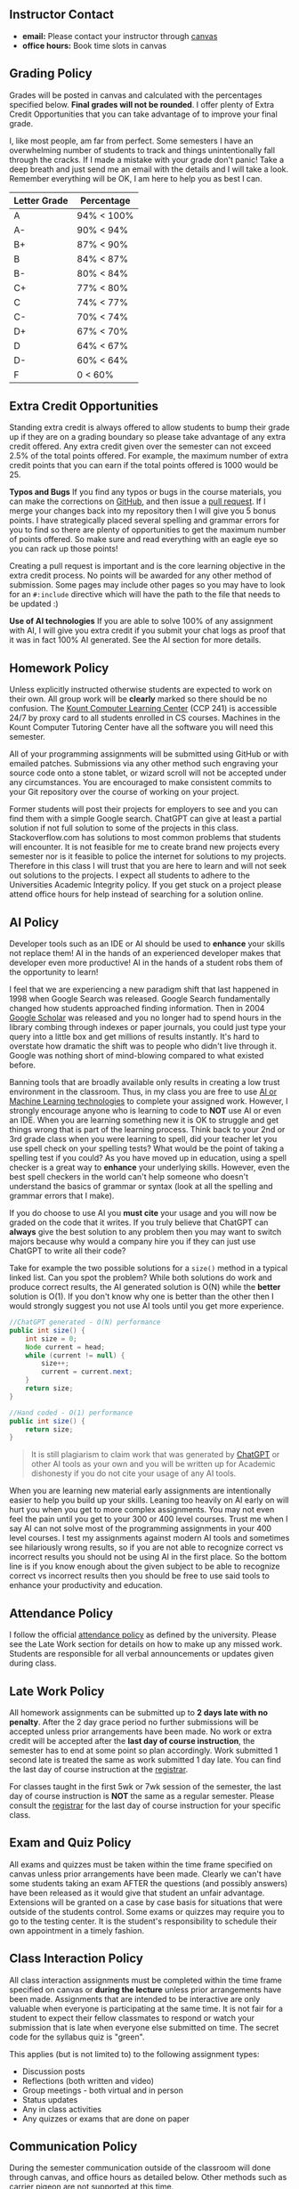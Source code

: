 ** Instructor Contact
:PROPERTIES:
:CUSTOM_ID: instructor-contact
:END:

- **email:** Please contact your instructor through [[https://community.canvaslms.com/t5/Student-Guide/How-do-I-send-a-message-to-a-user-in-a-course-in-the-Inbox-as-a/ta-p/502][canvas]]
- **office hours:** Book time slots in canvas

** Grading Policy
:PROPERTIES:
:CUSTOM_ID: grading-policy
:END:
Grades will be posted in canvas and calculated with the percentages specified below. *Final grades
will not be rounded*. I offer plenty of Extra Credit Opportunities that you can take advantage of to
improve your final grade.

I, like most people, am far from perfect. Some semesters I have an overwhelming number of students
to track and things unintentionally fall through the cracks. If I made a mistake with your grade
don't panic!  Take a deep breath and just send me an email with the details and I will take a
look. Remember everything will be OK, I am here to help you as best I can.

| Letter Grade | Percentage |
|--------------+------------|
| A            | 94% < 100% |
| A-           | 90% < 94%  |
| B+           | 87% < 90%  |
| B            | 84% < 87%  |
| B-           | 80% < 84%  |
| C+           | 77% < 80%  |
| C            | 74% < 77%  |
| C-           | 70% < 74%  |
| D+           | 67% < 70%  |
| D            | 64% < 67%  |
| D-           | 60% < 64%  |
| F            | 0 < 60%    |

** Extra Credit Opportunities
:PROPERTIES:
:CUSTOM_ID: extra-credit-opportunities
:END:
Standing extra credit is always offered to allow students to bump their grade up if they are on a
grading boundary so please take advantage of any extra credit offered. Any extra credit given over
the semester can not exceed 2.5% of the total points offered. For example, the maximum number of
extra credit points that you can earn if the total points offered is 1000 would be 25.

**Typos and Bugs** If you find any typos or bugs in the course materials, you can make the
corrections on [[https://github.com/shanep/shanep.github.io][GitHub]], and then issue a [[https://docs.github.com/en/pull-requests/collaborating-with-pull-requests/proposing-changes-to-your-work-with-pull-requests/creating-a-pull-request][pull request]]. If I merge your changes back into my
repository then I will give you 5 bonus points. I have strategically placed several spelling and
grammar errors for you to find so there are plenty of opportunities to get the maximum number of
points offered. So make sure and read everything with an eagle eye so you can rack up those points!

Creating a pull request is important and is the core learning objective in the extra credit
process. No points will be awarded for any other method of submission. Some pages may include other
pages so you may have to look for an =#:include= directive which will have the path to the file that
needs to be updated :)

**Use of AI technologies** If you are able to solve 100% of any assignment with AI, I will give you
extra credit if you submit your chat logs as proof that it was in fact 100% AI generated. See the
AI section for more details.

** Homework Policy
:PROPERTIES:
:CUSTOM_ID: homework-policy
:END:
Unless explicitly instructed otherwise students are expected to work on their own. All group work
will be *clearly* marked so there should be no confusion. The [[https://www.boisestate.edu/coen-cs/currentstudents/success-tutoring][Kount Computer Learning Center]]
(CCP 241) is accessible 24/7 by proxy card to all students enrolled in CS courses. Machines in the
Kount Computer Tutoring Center have all the software you will need this semester.

All of your programming assignments will be submitted using GitHub or with emailed
patches. Submissions via any other method such engraving your source code onto a stone tablet, or
wizard scroll will not be accepted under any circumstances. You are encouraged to make consistent
commits to your Git repository over the course of working on your project.

Former students will post their projects for employers to see and you can find them with a simple
Google search. ChatGPT can give at least a partial solution if not full solution to some of the
projects in this class. Stackoverflow.com has solutions to most common problems that students will
encounter. It is not feasible for me to create brand new projects every semester nor is it feasible
to police the internet for solutions to my projects. Therefore in this class I will trust that you
are here to learn and will not seek out solutions to the projects. I expect all students to adhere
to the Universities Academic Integrity policy. If you get stuck on a project please attend office
hours for help instead of searching for a solution online.

** AI Policy
:PROPERTIES:
:CUSTOM_ID: ai-policy
:END:
Developer tools such as an IDE or AI should be used to *enhance* your skills not replace them! AI in
the hands of an experienced developer makes that developer even more productive! AI in the hands of
a student robs them of the opportunity to learn!

I feel that we are experiencing a new paradigm shift that last happened in 1998 when Google Search
was released. Google Search fundamentally changed how students approached finding information. Then
in 2004 [[https://en.wikipedia.org/wiki/Google_Scholar][Google Scholar]] was released and you no longer had to spend hours in the library combing
through indexes or paper journals, you could just type your query into a little box and get millions
of results instantly. It's hard to overstate how dramatic the shift was to people who didn't live
through it. Google was nothing short of mind-blowing compared to what existed before.

Banning tools that are broadly available only results in creating a low trust environment in the
classroom. Thus, in my class you are free to use [[https://en.wikipedia.org/wiki/Skynet_(Terminator)][AI or Machine Learning technologies]] to complete
your assigned work. However, I strongly encourage anyone who is learning to code to *NOT* use AI or
even an IDE. When you are learning something new it is OK to struggle and get things wrong that is
part of the learning process. Think back to your 2nd or 3rd grade class when you were learning to
spell, did your teacher let you use spell check on your spelling tests? What would be the point of
taking a spelling test if you could? As you have moved up in education, using a spell checker is a
great way to *enhance* your underlying skills. However, even the best spell checkers in the world
can't help someone who doesn't understand the basics of grammar or syntax (look at all the spelling
and grammar errors that I make).

If you do choose to use AI you *must cite* your usage and you will now be graded on the code that it
writes. If you truly believe that ChatGPT can *always* give the best solution to any problem then
you may want to switch majors because why would a company hire you if they can just use ChatGPT to
write all their code?

Take for example the two possible solutions for a =size()= method in a typical linked list. Can you
spot the problem? While both solutions do work and produce correct results, the AI generated
solution is O(N) while the *better* solution is O(1). If you don't know why one is better than the
other then I would strongly suggest you not use AI tools until you get more experience.

#+begin_src java
//ChatGPT generated - O(N) performance
public int size() {
    int size = 0;
    Node current = head;
    while (current != null) {
        size++;
        current = current.next;
    }
    return size;
}
#+end_src

#+begin_src java
//Hand coded - O(1) performance
public int size() {
    return size;
}
#+end_src

#+begin_quote
It is still plagiarism to claim work that was generated by [[https://openai.com/blog/chatgpt][ChatGPT]] or other AI tools as your own and
you will be written up for Academic dishonesty if you do not cite your usage of any AI tools.
#+end_quote

When you are learning new material early assignments are intentionally easier to help you build up
your skills. Leaning too heavily on AI early on will hurt you when you get to more complex
assignments. You may not even feel the pain until you get to your 300 or 400 level courses. Trust me
when I say AI can not solve most of the programming assignments in your 400 level courses. I test my
assignments against modern AI tools and sometimes see hilariously wrong results, so if you are not
able to recognize correct vs incorrect results you should not be using AI in the first place. So the
bottom line is if you know enough about the given subject to be able to recognize correct vs
incorrect results then you should be free to use said tools to enhance your productivity and
education.

** Attendance Policy
:PROPERTIES:
:CUSTOM_ID: attendance-policy
:END:
I follow the official [[https://www.boisestate.edu/registrar/registration/attendance-policy/][attendance policy]] as defined by the university. Please see the Late Work
section for details on how to make up any missed work. Students are responsible for all verbal
announcements or updates given during class.

** Late Work Policy
:PROPERTIES:
:CUSTOM_ID: late-work-policy
:END:
All homework assignments can be submitted up to *2 days late with no penalty*. After the 2 day grace
period no further submissions will be accepted unless prior arrangements have been made. No work or
extra credit will be accepted after the *last day of course instruction*, the semester has to end at
some point so plan accordingly. Work submitted 1 second late is treated the same as work submitted 1
day late. You can find the last day of course instruction at the [[https://www.boisestate.edu/registrar/boise-state-academic-calendars/][registrar]].

For classes taught in the first 5wk or 7wk session of the semester, the last day of course
instruction is *NOT* the same as a regular semester.  Please consult the [[https://www.boisestate.edu/registrar/boise-state-academic-calendars/][registrar]] for the last day
of course instruction for your specific class.

** Exam and Quiz Policy
:PROPERTIES:
:CUSTOM_ID: exam-and-quiz-policy
:END:
All exams and quizzes must be taken within the time frame specified on canvas unless prior
arrangements have been made. Clearly we can't have some students taking an exam AFTER the questions
(and possibly answers) have been released as it would give that student an unfair advantage.
Extensions will be granted on a case by case basis for situations that were outside of the students
control. Some exams or quizzes may require you to go to the testing center. It is the student's
responsibility to schedule their own appointment in a timely fashion.

** Class Interaction Policy
:PROPERTIES:
:CUSTOM_ID: class-interaction-policy
:END:
All class interaction assignments must be completed within the time frame specified on canvas or
*during the lecture* unless prior arrangements have been made. Assignments that are intended to be
interactive are only valuable when everyone is participating at the same time. It is not fair for a
student to expect their fellow classmates to respond or watch your submission that is late when
everyone else submitted on time. The secret code for the syllabus quiz is "green".

This applies (but is not limited to) to the following assignment types:

- Discussion posts
- Reflections (both written and video)
- Group meetings - both virtual and in person
- Status updates
- Any in class activities
- Any quizzes or exams that are done on paper

** Communication Policy
:PROPERTIES:
:CUSTOM_ID: communication-policy
:END:

During the semester communication outside of the classroom will done through canvas, and office
hours as detailed below. Other methods such as [[https://www.iwm.org.uk/history/the-incredible-carrier-pigeons-of-the-first-world-war][carrier pigeon]] are not supported at this time.

I prefer students to contact me through the [[https://community.canvaslms.com/t5/Student-Guide/How-do-I-send-a-message-to-a-user-in-a-course-in-the-Inbox-as-a/ta-p/502][canvas inbox]] due to the fact that I receive a large
volume of regular email every day. I try to respond to all messages in a timely manner however,
sometimes I miss messages, so if you don't receive a response from me after 48hrs please check to
make sure you are sending the email from canvas and send a follow-up message. You can also send a
direct email to me if I am not getting your messages for some reason.

BroncoMail is the official communication channel through which all university business is
conducted. It is expected that you access and read university communications two or three times per
week. For more information see the University Policy on Student Email Communications (Policy
2280). Your instructor will not respond to any emails sent from personal accounts such as Gmail or
Yahoo.

I will make every effort to return emails within 24hrs Monday thru Friday between the hours of
9:00am and 5:00pm (MST). Emails sent on Saturday, Sunday, or outside of the defined hours will be
returned within 24hrs on the following business day. Emails should be reserved for questions that
are not appropriate for a public forum such as grades or other personal issues.

** IT support Policy
:PROPERTIES:
:CUSTOM_ID: it-support-policy
:END:
Your instructor and teaching assistant can not provide IT support for your personal machine. If you
can not get your personal machine configured correctly you will need to come into the lab to
complete all assignments. All machines in the CS labs are supported by the departments IT staff and
are guaranteed to work.

** Time Commitment
:PROPERTIES:
:CUSTOM_ID: time-commitment
:END:
According to Boise State University [[https://www.boisestate.edu/policy/academic-affairs-faculty-administration/policy-title-credit-hours/][policy 4080]], a 1 credit course spread over 15 weeks should
require roughly 3 hours of work per week divided over both in-class interactions and
homework. Classes that are held in compressed time frames such as summer or winter breaks still need
to complete the same number of credit hours in order for the class to count toward your
degree. Thus, if you are taking this class in a compressed semester please consult the table below
to make sure you have time to complete all the assigned course work. For example, as noted in the
table below, taking two 3 credit courses in a 7 week semester is equivalent to working a full time
job.

For a compressed course it is *critical* that you don't fall behind!  Compressed courses move fast
and missing 1 week of class is very hard if not impossible to recover from.

| Credits | Number of weeks | Total Hours | Hours of work per week |
|---------+-----------------+-------------+------------------------|
| <l>     | <l>             |     <c>     |          <c>           |
| 1       | 3               |   45 hrs    |         15 hrs         |
| 1       | 5               |   45 hrs    |         9 hrs          |
| 3       | 7               |   135 hrs   |         19 hrs         |
| 3       | 15              |   135 hrs   |         9 hrs          |

** University Policies
:PROPERTIES:
:CUSTOM_ID: university-policies
:END:
All students are required to be familiar with the policies posted below.  Please review all linked
policies below. Violations of university policies can result in the student receiving a failing
grade (F) in the course.

- [[https://www.boisestate.edu/policy/student-affairs/code-of-conduct/][StudentCode of Conduct]]
- [[https://www.boisestate.edu/registrar/general-information-and-policies/academic-integrity/][Academic Integrity]]
- [[https://www.boisestate.edu/privacy/][Privacy policy]]
- [[https://www.boisestate.edu/registrar/degree-requirements/grades/][Incomplete Policy]]

** Accessing University Support Services
:PROPERTIES:
:CUSTOM_ID: accessing-university-support-services
:END:
Boise State cares about you! You can find many kinds of help, including technical, academic,
financial, life needs, learning accommodations, data privacy agreements, and much more. These
resources have been gathered into one convenient document for you to keep on hand. Almost all of the
student services on campus are also available to online students. Make sure to take a look at the
[[https://docs.google.com/document/d/14ZMRsHAgo356h0nHtJuStDKGwvg6LY-XOA7PxacwECw/edit#heading=h.oohv0l26wvu1][Accessing University Support Services]] document.
